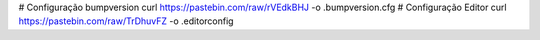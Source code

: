 # Configuração bumpversion
curl https://pastebin.com/raw/rVEdkBHJ -o .bumpversion.cfg
# Configuração Editor
curl https://pastebin.com/raw/TrDhuvFZ -o .editorconfig
